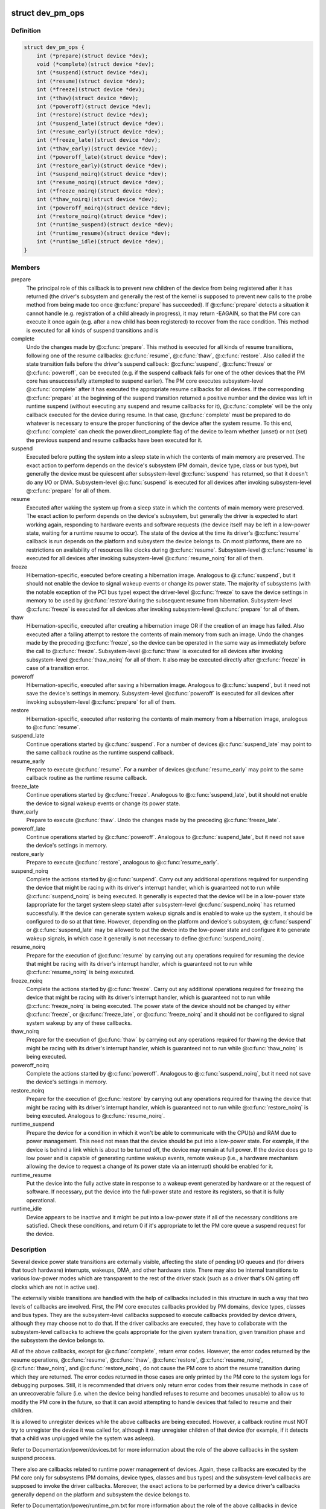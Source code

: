 .. -*- coding: utf-8; mode: rst -*-
.. src-file: include/linux/pm.h

.. _`dev_pm_ops`:

struct dev_pm_ops
=================

.. c:type:: struct dev_pm_ops

    device PM callbacks

.. _`dev_pm_ops.definition`:

Definition
----------

.. code-block:: c

    struct dev_pm_ops {
        int (*prepare)(struct device *dev);
        void (*complete)(struct device *dev);
        int (*suspend)(struct device *dev);
        int (*resume)(struct device *dev);
        int (*freeze)(struct device *dev);
        int (*thaw)(struct device *dev);
        int (*poweroff)(struct device *dev);
        int (*restore)(struct device *dev);
        int (*suspend_late)(struct device *dev);
        int (*resume_early)(struct device *dev);
        int (*freeze_late)(struct device *dev);
        int (*thaw_early)(struct device *dev);
        int (*poweroff_late)(struct device *dev);
        int (*restore_early)(struct device *dev);
        int (*suspend_noirq)(struct device *dev);
        int (*resume_noirq)(struct device *dev);
        int (*freeze_noirq)(struct device *dev);
        int (*thaw_noirq)(struct device *dev);
        int (*poweroff_noirq)(struct device *dev);
        int (*restore_noirq)(struct device *dev);
        int (*runtime_suspend)(struct device *dev);
        int (*runtime_resume)(struct device *dev);
        int (*runtime_idle)(struct device *dev);
    }

.. _`dev_pm_ops.members`:

Members
-------

prepare
    The principal role of this callback is to prevent new children of
    the device from being registered after it has returned (the driver's
    subsystem and generally the rest of the kernel is supposed to prevent
    new calls to the probe method from being made too once @\ :c:func:`prepare`\  has
    succeeded).  If @\ :c:func:`prepare`\  detects a situation it cannot handle (e.g.
    registration of a child already in progress), it may return -EAGAIN, so
    that the PM core can execute it once again (e.g. after a new child has
    been registered) to recover from the race condition.
    This method is executed for all kinds of suspend transitions and is

complete
    Undo the changes made by @\ :c:func:`prepare`\ .  This method is executed for
    all kinds of resume transitions, following one of the resume callbacks:
    @\ :c:func:`resume`\ , @\ :c:func:`thaw`\ , @\ :c:func:`restore`\ .  Also called if the state transition
    fails before the driver's suspend callback: @\ :c:func:`suspend`\ , @\ :c:func:`freeze`\  or
    @\ :c:func:`poweroff`\ , can be executed (e.g. if the suspend callback fails for one
    of the other devices that the PM core has unsuccessfully attempted to
    suspend earlier).
    The PM core executes subsystem-level @\ :c:func:`complete`\  after it has executed
    the appropriate resume callbacks for all devices.  If the corresponding
    @\ :c:func:`prepare`\  at the beginning of the suspend transition returned a
    positive number and the device was left in runtime suspend (without
    executing any suspend and resume callbacks for it), @\ :c:func:`complete`\  will be
    the only callback executed for the device during resume.  In that case,
    @\ :c:func:`complete`\  must be prepared to do whatever is necessary to ensure the
    proper functioning of the device after the system resume.  To this end,
    @\ :c:func:`complete`\  can check the power.direct_complete flag of the device to
    learn whether (unset) or not (set) the previous suspend and resume
    callbacks have been executed for it.

suspend
    Executed before putting the system into a sleep state in which the
    contents of main memory are preserved.  The exact action to perform
    depends on the device's subsystem (PM domain, device type, class or bus
    type), but generally the device must be quiescent after subsystem-level
    @\ :c:func:`suspend`\  has returned, so that it doesn't do any I/O or DMA.
    Subsystem-level @\ :c:func:`suspend`\  is executed for all devices after invoking
    subsystem-level @\ :c:func:`prepare`\  for all of them.

resume
    Executed after waking the system up from a sleep state in which the
    contents of main memory were preserved.  The exact action to perform
    depends on the device's subsystem, but generally the driver is expected
    to start working again, responding to hardware events and software
    requests (the device itself may be left in a low-power state, waiting
    for a runtime resume to occur).  The state of the device at the time its
    driver's @\ :c:func:`resume`\  callback is run depends on the platform and subsystem
    the device belongs to.  On most platforms, there are no restrictions on
    availability of resources like clocks during @\ :c:func:`resume`\ .
    Subsystem-level @\ :c:func:`resume`\  is executed for all devices after invoking
    subsystem-level @\ :c:func:`resume_noirq`\  for all of them.

freeze
    Hibernation-specific, executed before creating a hibernation image.
    Analogous to @\ :c:func:`suspend`\ , but it should not enable the device to signal
    wakeup events or change its power state.  The majority of subsystems
    (with the notable exception of the PCI bus type) expect the driver-level
    @\ :c:func:`freeze`\  to save the device settings in memory to be used by @\ :c:func:`restore`\ 
    during the subsequent resume from hibernation.
    Subsystem-level @\ :c:func:`freeze`\  is executed for all devices after invoking
    subsystem-level @\ :c:func:`prepare`\  for all of them.

thaw
    Hibernation-specific, executed after creating a hibernation image OR
    if the creation of an image has failed.  Also executed after a failing
    attempt to restore the contents of main memory from such an image.
    Undo the changes made by the preceding @\ :c:func:`freeze`\ , so the device can be
    operated in the same way as immediately before the call to @\ :c:func:`freeze`\ .
    Subsystem-level @\ :c:func:`thaw`\  is executed for all devices after invoking
    subsystem-level @\ :c:func:`thaw_noirq`\  for all of them.  It also may be executed
    directly after @\ :c:func:`freeze`\  in case of a transition error.

poweroff
    Hibernation-specific, executed after saving a hibernation image.
    Analogous to @\ :c:func:`suspend`\ , but it need not save the device's settings in
    memory.
    Subsystem-level @\ :c:func:`poweroff`\  is executed for all devices after invoking
    subsystem-level @\ :c:func:`prepare`\  for all of them.

restore
    Hibernation-specific, executed after restoring the contents of main
    memory from a hibernation image, analogous to @\ :c:func:`resume`\ .

suspend_late
    Continue operations started by @\ :c:func:`suspend`\ .  For a number of
    devices @\ :c:func:`suspend_late`\  may point to the same callback routine as the
    runtime suspend callback.

resume_early
    Prepare to execute @\ :c:func:`resume`\ .  For a number of devices
    @\ :c:func:`resume_early`\  may point to the same callback routine as the runtime
    resume callback.

freeze_late
    Continue operations started by @\ :c:func:`freeze`\ .  Analogous to
    @\ :c:func:`suspend_late`\ , but it should not enable the device to signal wakeup
    events or change its power state.

thaw_early
    Prepare to execute @\ :c:func:`thaw`\ .  Undo the changes made by the
    preceding @\ :c:func:`freeze_late`\ .

poweroff_late
    Continue operations started by @\ :c:func:`poweroff`\ .  Analogous to
    @\ :c:func:`suspend_late`\ , but it need not save the device's settings in memory.

restore_early
    Prepare to execute @\ :c:func:`restore`\ , analogous to @\ :c:func:`resume_early`\ .

suspend_noirq
    Complete the actions started by @\ :c:func:`suspend`\ .  Carry out any
    additional operations required for suspending the device that might be
    racing with its driver's interrupt handler, which is guaranteed not to
    run while @\ :c:func:`suspend_noirq`\  is being executed.
    It generally is expected that the device will be in a low-power state
    (appropriate for the target system sleep state) after subsystem-level
    @\ :c:func:`suspend_noirq`\  has returned successfully.  If the device can generate
    system wakeup signals and is enabled to wake up the system, it should be
    configured to do so at that time.  However, depending on the platform
    and device's subsystem, @\ :c:func:`suspend`\  or @\ :c:func:`suspend_late`\  may be allowed to
    put the device into the low-power state and configure it to generate
    wakeup signals, in which case it generally is not necessary to define
    @\ :c:func:`suspend_noirq`\ .

resume_noirq
    Prepare for the execution of @\ :c:func:`resume`\  by carrying out any
    operations required for resuming the device that might be racing with
    its driver's interrupt handler, which is guaranteed not to run while
    @\ :c:func:`resume_noirq`\  is being executed.

freeze_noirq
    Complete the actions started by @\ :c:func:`freeze`\ .  Carry out any
    additional operations required for freezing the device that might be
    racing with its driver's interrupt handler, which is guaranteed not to
    run while @\ :c:func:`freeze_noirq`\  is being executed.
    The power state of the device should not be changed by either @\ :c:func:`freeze`\ ,
    or @\ :c:func:`freeze_late`\ , or @\ :c:func:`freeze_noirq`\  and it should not be configured to
    signal system wakeup by any of these callbacks.

thaw_noirq
    Prepare for the execution of @\ :c:func:`thaw`\  by carrying out any
    operations required for thawing the device that might be racing with its
    driver's interrupt handler, which is guaranteed not to run while
    @\ :c:func:`thaw_noirq`\  is being executed.

poweroff_noirq
    Complete the actions started by @\ :c:func:`poweroff`\ .  Analogous to
    @\ :c:func:`suspend_noirq`\ , but it need not save the device's settings in memory.

restore_noirq
    Prepare for the execution of @\ :c:func:`restore`\  by carrying out any
    operations required for thawing the device that might be racing with its
    driver's interrupt handler, which is guaranteed not to run while
    @\ :c:func:`restore_noirq`\  is being executed.  Analogous to @\ :c:func:`resume_noirq`\ .

runtime_suspend
    Prepare the device for a condition in which it won't be
    able to communicate with the CPU(s) and RAM due to power management.
    This need not mean that the device should be put into a low-power state.
    For example, if the device is behind a link which is about to be turned
    off, the device may remain at full power.  If the device does go to low
    power and is capable of generating runtime wakeup events, remote wakeup
    (i.e., a hardware mechanism allowing the device to request a change of
    its power state via an interrupt) should be enabled for it.

runtime_resume
    Put the device into the fully active state in response to a
    wakeup event generated by hardware or at the request of software.  If
    necessary, put the device into the full-power state and restore its
    registers, so that it is fully operational.

runtime_idle
    Device appears to be inactive and it might be put into a
    low-power state if all of the necessary conditions are satisfied.
    Check these conditions, and return 0 if it's appropriate to let the PM
    core queue a suspend request for the device.

.. _`dev_pm_ops.description`:

Description
-----------

Several device power state transitions are externally visible, affecting
the state of pending I/O queues and (for drivers that touch hardware)
interrupts, wakeups, DMA, and other hardware state.  There may also be
internal transitions to various low-power modes which are transparent
to the rest of the driver stack (such as a driver that's ON gating off
clocks which are not in active use).

The externally visible transitions are handled with the help of callbacks
included in this structure in such a way that two levels of callbacks are
involved.  First, the PM core executes callbacks provided by PM domains,
device types, classes and bus types.  They are the subsystem-level callbacks
supposed to execute callbacks provided by device drivers, although they may
choose not to do that.  If the driver callbacks are executed, they have to
collaborate with the subsystem-level callbacks to achieve the goals
appropriate for the given system transition, given transition phase and the
subsystem the device belongs to.

All of the above callbacks, except for @\ :c:func:`complete`\ , return error codes.
However, the error codes returned by the resume operations, @\ :c:func:`resume`\ ,
@\ :c:func:`thaw`\ , @\ :c:func:`restore`\ , @\ :c:func:`resume_noirq`\ , @\ :c:func:`thaw_noirq`\ , and @\ :c:func:`restore_noirq`\ , do
not cause the PM core to abort the resume transition during which they are
returned.  The error codes returned in those cases are only printed by the PM
core to the system logs for debugging purposes.  Still, it is recommended
that drivers only return error codes from their resume methods in case of an
unrecoverable failure (i.e. when the device being handled refuses to resume
and becomes unusable) to allow us to modify the PM core in the future, so
that it can avoid attempting to handle devices that failed to resume and
their children.

It is allowed to unregister devices while the above callbacks are being
executed.  However, a callback routine must NOT try to unregister the device
it was called for, although it may unregister children of that device (for
example, if it detects that a child was unplugged while the system was
asleep).

Refer to Documentation/power/devices.txt for more information about the role
of the above callbacks in the system suspend process.

There also are callbacks related to runtime power management of devices.
Again, these callbacks are executed by the PM core only for subsystems
(PM domains, device types, classes and bus types) and the subsystem-level
callbacks are supposed to invoke the driver callbacks.  Moreover, the exact
actions to be performed by a device driver's callbacks generally depend on
the platform and subsystem the device belongs to.

Refer to Documentation/power/runtime_pm.txt for more information about the
role of the above callbacks in device runtime power management.

.. _`dev_pm_ops.followed-by-one-of-the-suspend-callbacks`:

followed by one of the suspend callbacks
----------------------------------------

@\ :c:func:`suspend`\ , @\ :c:func:`freeze`\ , or
@\ :c:func:`poweroff`\ .  If the transition is a suspend to memory or standby (that
is, not related to hibernation), the return value of @\ :c:func:`prepare`\  may be
used to indicate to the PM core to leave the device in runtime suspend
if applicable.  Namely, if @\ :c:func:`prepare`\  returns a positive number, the PM
core will understand that as a declaration that the device appears to be
runtime-suspended and it may be left in that state during the entire
transition and during the subsequent resume if all of its descendants
are left in runtime suspend too.  If that happens, @\ :c:func:`complete`\  will be
executed directly after @\ :c:func:`prepare`\  and it must ensure the proper
functioning of the device after the system resume.
The PM core executes subsystem-level @\ :c:func:`prepare`\  for all devices before
starting to invoke suspend callbacks for any of them, so generally
devices may be assumed to be functional or to respond to runtime resume
requests while @\ :c:func:`prepare`\  is being executed.  However, device drivers
may NOT assume anything about the availability of user space at that
time and it is NOT valid to request firmware from within @\ :c:func:`prepare`\ 
(it's too late to do that).  It also is NOT valid to allocate
substantial amounts of memory from @\ :c:func:`prepare`\  in the GFP_KERNEL mode.
[To work around these limitations, drivers may register suspend and
hibernation notifiers to be executed before the freezing of tasks.]

.. _`pm_event_invalid`:

PM_EVENT_INVALID
================

.. c:function::  PM_EVENT_INVALID()

.. _`pm_event_invalid.description`:

Description
-----------

The following PM_EVENT\_ messages are defined for the internal use of the PM
core, in order to provide a mechanism allowing the high level suspend and
hibernation code to convey the necessary information to the device PM core

.. _`pm_event_invalid.code`:

code
----


ON           No transition.

FREEZE       System is going to hibernate, call ->\ :c:func:`prepare`\  and ->\ :c:func:`freeze`\ 
for all devices.

SUSPEND      System is going to suspend, call ->\ :c:func:`prepare`\  and ->\ :c:func:`suspend`\ 
for all devices.

HIBERNATE    Hibernation image has been saved, call ->\ :c:func:`prepare`\  and
->\ :c:func:`poweroff`\  for all devices.

QUIESCE      Contents of main memory are going to be restored from a (loaded)
hibernation image, call ->\ :c:func:`prepare`\  and ->\ :c:func:`freeze`\  for all
devices.

RESUME       System is resuming, call ->\ :c:func:`resume`\  and ->\ :c:func:`complete`\  for all
devices.

THAW         Hibernation image has been created, call ->\ :c:func:`thaw`\  and
->\ :c:func:`complete`\  for all devices.

RESTORE      Contents of main memory have been restored from a hibernation
image, call ->\ :c:func:`restore`\  and ->\ :c:func:`complete`\  for all devices.

RECOVER      Creation of a hibernation image or restoration of the main
memory contents from a hibernation image has failed, call
->\ :c:func:`thaw`\  and ->\ :c:func:`complete`\  for all devices.

The following PM_EVENT\_ messages are defined for internal use by
kernel subsystems.  They are never issued by the PM core.

USER_SUSPEND         Manual selective suspend was issued by userspace.

USER_RESUME          Manual selective resume was issued by userspace.

REMOTE_WAKEUP        Remote-wakeup request was received from the device.

AUTO_SUSPEND         Automatic (device idle) runtime suspend was
initiated by the subsystem.

AUTO_RESUME          Automatic (device needed) runtime resume was
requested by a driver.

.. This file was automatic generated / don't edit.

